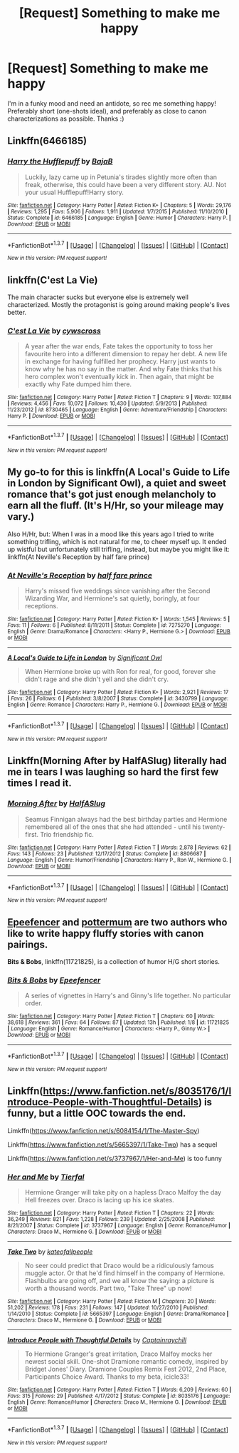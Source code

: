 #+TITLE: [Request] Something to make me happy

* [Request] Something to make me happy
:PROPERTIES:
:Author: TychoTyrannosaurus
:Score: 14
:DateUnix: 1457302644.0
:DateShort: 2016-Mar-07
:FlairText: Request
:END:
I'm in a funky mood and need an antidote, so rec me something happy! Preferably short (one-shots ideal), and preferably as close to canon characterizations as possible. Thanks :)


** Linkffn(6466185)
:PROPERTIES:
:Author: Ch1pp
:Score: 4
:DateUnix: 1457307535.0
:DateShort: 2016-Mar-07
:END:

*** [[http://www.fanfiction.net/s/6466185/1/][*/Harry the Hufflepuff/*]] by [[https://www.fanfiction.net/u/943028/BajaB][/BajaB/]]

#+begin_quote
  Luckily, lazy came up in Petunia's tirades slightly more often than freak, otherwise, this could have been a very different story. AU. Not your usual Hufflepuff!Harry story.
#+end_quote

^{/Site/: [[http://www.fanfiction.net/][fanfiction.net]] *|* /Category/: Harry Potter *|* /Rated/: Fiction K+ *|* /Chapters/: 5 *|* /Words/: 29,176 *|* /Reviews/: 1,295 *|* /Favs/: 5,906 *|* /Follows/: 1,911 *|* /Updated/: 1/7/2015 *|* /Published/: 11/10/2010 *|* /Status/: Complete *|* /id/: 6466185 *|* /Language/: English *|* /Genre/: Humor *|* /Characters/: Harry P. *|* /Download/: [[http://www.p0ody-files.com/ff_to_ebook/ffn-bot/index.php?id=6466185&source=ff&filetype=epub][EPUB]] or [[http://www.p0ody-files.com/ff_to_ebook/ffn-bot/index.php?id=6466185&source=ff&filetype=mobi][MOBI]]}

--------------

*FanfictionBot*^{1.3.7} *|* [[[https://github.com/tusing/reddit-ffn-bot/wiki/Usage][Usage]]] | [[[https://github.com/tusing/reddit-ffn-bot/wiki/Changelog][Changelog]]] | [[[https://github.com/tusing/reddit-ffn-bot/issues/][Issues]]] | [[[https://github.com/tusing/reddit-ffn-bot/][GitHub]]] | [[[https://www.reddit.com/message/compose?to=%2Fu%2Ftusing][Contact]]]

^{/New in this version: PM request support!/}
:PROPERTIES:
:Author: FanfictionBot
:Score: 4
:DateUnix: 1457307560.0
:DateShort: 2016-Mar-07
:END:


** linkffn(C'est La Vie)

The main character sucks but everyone else is extremely well characterized. Mostly the protagonist is going around making people's lives better.
:PROPERTIES:
:Author: howtopleaseme
:Score: 3
:DateUnix: 1457315998.0
:DateShort: 2016-Mar-07
:END:

*** [[http://www.fanfiction.net/s/8730465/1/][*/C'est La Vie/*]] by [[https://www.fanfiction.net/u/4019839/cywscross][/cywscross/]]

#+begin_quote
  A year after the war ends, Fate takes the opportunity to toss her favourite hero into a different dimension to repay her debt. A new life in exchange for having fulfilled her prophecy. Harry just wants to know why he has no say in the matter. And why Fate thinks that his hero complex won't eventually kick in. Then again, that might be exactly why Fate dumped him there.
#+end_quote

^{/Site/: [[http://www.fanfiction.net/][fanfiction.net]] *|* /Category/: Harry Potter *|* /Rated/: Fiction T *|* /Chapters/: 9 *|* /Words/: 107,884 *|* /Reviews/: 4,456 *|* /Favs/: 10,072 *|* /Follows/: 10,430 *|* /Updated/: 5/9/2013 *|* /Published/: 11/23/2012 *|* /id/: 8730465 *|* /Language/: English *|* /Genre/: Adventure/Friendship *|* /Characters/: Harry P. *|* /Download/: [[http://www.p0ody-files.com/ff_to_ebook/ffn-bot/index.php?id=8730465&source=ff&filetype=epub][EPUB]] or [[http://www.p0ody-files.com/ff_to_ebook/ffn-bot/index.php?id=8730465&source=ff&filetype=mobi][MOBI]]}

--------------

*FanfictionBot*^{1.3.7} *|* [[[https://github.com/tusing/reddit-ffn-bot/wiki/Usage][Usage]]] | [[[https://github.com/tusing/reddit-ffn-bot/wiki/Changelog][Changelog]]] | [[[https://github.com/tusing/reddit-ffn-bot/issues/][Issues]]] | [[[https://github.com/tusing/reddit-ffn-bot/][GitHub]]] | [[[https://www.reddit.com/message/compose?to=%2Fu%2Ftusing][Contact]]]

^{/New in this version: PM request support!/}
:PROPERTIES:
:Author: FanfictionBot
:Score: 1
:DateUnix: 1457316036.0
:DateShort: 2016-Mar-07
:END:


** My go-to for this is linkffn(A Local's Guide to Life in London by Significant Owl), a quiet and sweet romance that's got just enough melancholy to earn all the fluff. (It's H/Hr, so your mileage may vary.)

Also H/Hr, but: When I was in a mood like this years ago I tried to write something trifling, which is not natural for me, to cheer myself up. It ended up wistful but unfortunately still trifling, instead, but maybe you might like it: linkffn(At Neville's Reception by half fare prince)
:PROPERTIES:
:Author: danfiction
:Score: 2
:DateUnix: 1457308952.0
:DateShort: 2016-Mar-07
:END:

*** [[http://www.fanfiction.net/s/7275270/1/][*/At Neville's Reception/*]] by [[https://www.fanfiction.net/u/264392/half-fare-prince][/half fare prince/]]

#+begin_quote
  Harry's missed five weddings since vanishing after the Second Wizarding War, and Hermione's sat quietly, boringly, at four receptions.
#+end_quote

^{/Site/: [[http://www.fanfiction.net/][fanfiction.net]] *|* /Category/: Harry Potter *|* /Rated/: Fiction K+ *|* /Words/: 1,545 *|* /Reviews/: 5 *|* /Favs/: 11 *|* /Follows/: 6 *|* /Published/: 8/11/2011 *|* /Status/: Complete *|* /id/: 7275270 *|* /Language/: English *|* /Genre/: Drama/Romance *|* /Characters/: <Harry P., Hermione G.> *|* /Download/: [[http://www.p0ody-files.com/ff_to_ebook/ffn-bot/index.php?id=7275270&source=ff&filetype=epub][EPUB]] or [[http://www.p0ody-files.com/ff_to_ebook/ffn-bot/index.php?id=7275270&source=ff&filetype=mobi][MOBI]]}

--------------

[[http://www.fanfiction.net/s/3430799/1/][*/A Local's Guide to Life in London/*]] by [[https://www.fanfiction.net/u/213636/Significant-Owl][/Significant Owl/]]

#+begin_quote
  When Hermione broke up with Ron for real, for good, forever she didn't rage and she didn't yell and she didn't cry.
#+end_quote

^{/Site/: [[http://www.fanfiction.net/][fanfiction.net]] *|* /Category/: Harry Potter *|* /Rated/: Fiction K+ *|* /Words/: 2,921 *|* /Reviews/: 17 *|* /Favs/: 26 *|* /Follows/: 6 *|* /Published/: 3/8/2007 *|* /Status/: Complete *|* /id/: 3430799 *|* /Language/: English *|* /Genre/: Romance *|* /Characters/: Harry P., Hermione G. *|* /Download/: [[http://www.p0ody-files.com/ff_to_ebook/ffn-bot/index.php?id=3430799&source=ff&filetype=epub][EPUB]] or [[http://www.p0ody-files.com/ff_to_ebook/ffn-bot/index.php?id=3430799&source=ff&filetype=mobi][MOBI]]}

--------------

*FanfictionBot*^{1.3.7} *|* [[[https://github.com/tusing/reddit-ffn-bot/wiki/Usage][Usage]]] | [[[https://github.com/tusing/reddit-ffn-bot/wiki/Changelog][Changelog]]] | [[[https://github.com/tusing/reddit-ffn-bot/issues/][Issues]]] | [[[https://github.com/tusing/reddit-ffn-bot/][GitHub]]] | [[[https://www.reddit.com/message/compose?to=%2Fu%2Ftusing][Contact]]]

^{/New in this version: PM request support!/}
:PROPERTIES:
:Author: FanfictionBot
:Score: 2
:DateUnix: 1457308988.0
:DateShort: 2016-Mar-07
:END:


** Linkffn(Morning After by HalfASlug) literally had me in tears I was laughing so hard the first few times I read it.
:PROPERTIES:
:Author: DEP61
:Score: 1
:DateUnix: 1457319250.0
:DateShort: 2016-Mar-07
:END:

*** [[http://www.fanfiction.net/s/8806687/1/][*/Morning After/*]] by [[https://www.fanfiction.net/u/3955920/HalfASlug][/HalfASlug/]]

#+begin_quote
  Seamus Finnigan always had the best birthday parties and Hermione remembered all of the ones that she had attended - until his twenty-first. Trio friendship fic.
#+end_quote

^{/Site/: [[http://www.fanfiction.net/][fanfiction.net]] *|* /Category/: Harry Potter *|* /Rated/: Fiction T *|* /Words/: 2,878 *|* /Reviews/: 62 *|* /Favs/: 143 *|* /Follows/: 23 *|* /Published/: 12/17/2012 *|* /Status/: Complete *|* /id/: 8806687 *|* /Language/: English *|* /Genre/: Humor/Friendship *|* /Characters/: Harry P., Ron W., Hermione G. *|* /Download/: [[http://www.p0ody-files.com/ff_to_ebook/ffn-bot/index.php?id=8806687&source=ff&filetype=epub][EPUB]] or [[http://www.p0ody-files.com/ff_to_ebook/ffn-bot/index.php?id=8806687&source=ff&filetype=mobi][MOBI]]}

--------------

*FanfictionBot*^{1.3.7} *|* [[[https://github.com/tusing/reddit-ffn-bot/wiki/Usage][Usage]]] | [[[https://github.com/tusing/reddit-ffn-bot/wiki/Changelog][Changelog]]] | [[[https://github.com/tusing/reddit-ffn-bot/issues/][Issues]]] | [[[https://github.com/tusing/reddit-ffn-bot/][GitHub]]] | [[[https://www.reddit.com/message/compose?to=%2Fu%2Ftusing][Contact]]]

^{/New in this version: PM request support!/}
:PROPERTIES:
:Author: FanfictionBot
:Score: 3
:DateUnix: 1457319298.0
:DateShort: 2016-Mar-07
:END:


** [[https://www.fanfiction.net/u/2505393/Epeefencer][Epeefencer]] and [[https://www.fanfiction.net/u/1864945/pottermum][pottermum]] are two authors who like to write happy fluffy stories with canon pairings.

*Bits & Bobs*, linkffn(11721825), is a collection of humor H/G short stories.
:PROPERTIES:
:Author: InquisitorCOC
:Score: 1
:DateUnix: 1457378279.0
:DateShort: 2016-Mar-07
:END:

*** [[http://www.fanfiction.net/s/11721825/1/][*/Bits & Bobs/*]] by [[https://www.fanfiction.net/u/2505393/Epeefencer][/Epeefencer/]]

#+begin_quote
  A series of vignettes in Harry's and Ginny's life together. No particular order.
#+end_quote

^{/Site/: [[http://www.fanfiction.net/][fanfiction.net]] *|* /Category/: Harry Potter *|* /Rated/: Fiction T *|* /Chapters/: 60 *|* /Words/: 38,618 *|* /Reviews/: 361 *|* /Favs/: 64 *|* /Follows/: 87 *|* /Updated/: 13h *|* /Published/: 1/8 *|* /id/: 11721825 *|* /Language/: English *|* /Genre/: Romance/Humor *|* /Characters/: <Harry P., Ginny W.> *|* /Download/: [[http://www.p0ody-files.com/ff_to_ebook/ffn-bot/index.php?id=11721825&source=ff&filetype=epub][EPUB]] or [[http://www.p0ody-files.com/ff_to_ebook/ffn-bot/index.php?id=11721825&source=ff&filetype=mobi][MOBI]]}

--------------

*FanfictionBot*^{1.3.7} *|* [[[https://github.com/tusing/reddit-ffn-bot/wiki/Usage][Usage]]] | [[[https://github.com/tusing/reddit-ffn-bot/wiki/Changelog][Changelog]]] | [[[https://github.com/tusing/reddit-ffn-bot/issues/][Issues]]] | [[[https://github.com/tusing/reddit-ffn-bot/][GitHub]]] | [[[https://www.reddit.com/message/compose?to=%2Fu%2Ftusing][Contact]]]

^{/New in this version: PM request support!/}
:PROPERTIES:
:Author: FanfictionBot
:Score: 1
:DateUnix: 1457378300.0
:DateShort: 2016-Mar-07
:END:


** Linkffn([[https://www.fanfiction.net/s/8035176/1/Introduce-People-with-Thoughtful-Details]]) is funny, but a little OOC towards the end.

Limkffn([[https://www.fanfiction.net/s/6084154/1/The-Master-Spy]])

Linkffn([[https://www.fanfiction.net/s/5665397/1/Take-Two]]) has a sequel

Linkffn([[https://www.fanfiction.net/s/3737967/1/Her-and-Me]]) is too funny
:PROPERTIES:
:Author: Meiyouxiangjiao
:Score: 1
:DateUnix: 1457849205.0
:DateShort: 2016-Mar-13
:END:

*** [[http://www.fanfiction.net/s/3737967/1/][*/Her and Me/*]] by [[https://www.fanfiction.net/u/1204552/Tierfal][/Tierfal/]]

#+begin_quote
  Hermione Granger will take pity on a hapless Draco Malfoy the day Hell freezes over. Draco is lacing up his ice skates.
#+end_quote

^{/Site/: [[http://www.fanfiction.net/][fanfiction.net]] *|* /Category/: Harry Potter *|* /Rated/: Fiction T *|* /Chapters/: 22 *|* /Words/: 36,249 *|* /Reviews/: 821 *|* /Favs/: 1,228 *|* /Follows/: 239 *|* /Updated/: 2/25/2008 *|* /Published/: 8/21/2007 *|* /Status/: Complete *|* /id/: 3737967 *|* /Language/: English *|* /Genre/: Romance/Humor *|* /Characters/: Draco M., Hermione G. *|* /Download/: [[http://www.p0ody-files.com/ff_to_ebook/ffn-bot/index.php?id=3737967&source=ff&filetype=epub][EPUB]] or [[http://www.p0ody-files.com/ff_to_ebook/ffn-bot/index.php?id=3737967&source=ff&filetype=mobi][MOBI]]}

--------------

[[http://www.fanfiction.net/s/5665397/1/][*/Take Two/*]] by [[https://www.fanfiction.net/u/2139711/kateofallpeople][/kateofallpeople/]]

#+begin_quote
  No seer could predict that Draco would be a ridiculously famous muggle actor. Or that he'd find himself in the company of Hermione. Flashbulbs are going off, and we all know the saying: a picture is worth a thousand words. Part two, "Take Three" up now!
#+end_quote

^{/Site/: [[http://www.fanfiction.net/][fanfiction.net]] *|* /Category/: Harry Potter *|* /Rated/: Fiction M *|* /Chapters/: 20 *|* /Words/: 51,202 *|* /Reviews/: 178 *|* /Favs/: 231 *|* /Follows/: 147 *|* /Updated/: 10/27/2010 *|* /Published/: 1/14/2010 *|* /Status/: Complete *|* /id/: 5665397 *|* /Language/: English *|* /Genre/: Drama/Romance *|* /Characters/: Draco M., Hermione G. *|* /Download/: [[http://www.p0ody-files.com/ff_to_ebook/ffn-bot/index.php?id=5665397&source=ff&filetype=epub][EPUB]] or [[http://www.p0ody-files.com/ff_to_ebook/ffn-bot/index.php?id=5665397&source=ff&filetype=mobi][MOBI]]}

--------------

[[http://www.fanfiction.net/s/8035176/1/][*/Introduce People with Thoughtful Details/*]] by [[https://www.fanfiction.net/u/3420504/Captainraychill][/Captainraychill/]]

#+begin_quote
  To Hermione Granger's great irritation, Draco Malfoy mocks her newest social skill. One-shot Dramione romantic comedy, inspired by Bridget Jones' Diary. Dramione Couples Remix Fest 2012, 2nd Place, Participants Choice Award. Thanks to my beta, icicle33!
#+end_quote

^{/Site/: [[http://www.fanfiction.net/][fanfiction.net]] *|* /Category/: Harry Potter *|* /Rated/: Fiction T *|* /Words/: 6,209 *|* /Reviews/: 60 *|* /Favs/: 315 *|* /Follows/: 29 *|* /Published/: 4/17/2012 *|* /Status/: Complete *|* /id/: 8035176 *|* /Language/: English *|* /Genre/: Romance/Humor *|* /Characters/: Draco M., Hermione G. *|* /Download/: [[http://www.p0ody-files.com/ff_to_ebook/ffn-bot/index.php?id=8035176&source=ff&filetype=epub][EPUB]] or [[http://www.p0ody-files.com/ff_to_ebook/ffn-bot/index.php?id=8035176&source=ff&filetype=mobi][MOBI]]}

--------------

*FanfictionBot*^{1.3.7} *|* [[[https://github.com/tusing/reddit-ffn-bot/wiki/Usage][Usage]]] | [[[https://github.com/tusing/reddit-ffn-bot/wiki/Changelog][Changelog]]] | [[[https://github.com/tusing/reddit-ffn-bot/issues/][Issues]]] | [[[https://github.com/tusing/reddit-ffn-bot/][GitHub]]] | [[[https://www.reddit.com/message/compose?to=%2Fu%2Ftusing][Contact]]]

^{/New in this version: PM request support!/}
:PROPERTIES:
:Author: FanfictionBot
:Score: 1
:DateUnix: 1457849275.0
:DateShort: 2016-Mar-13
:END:

